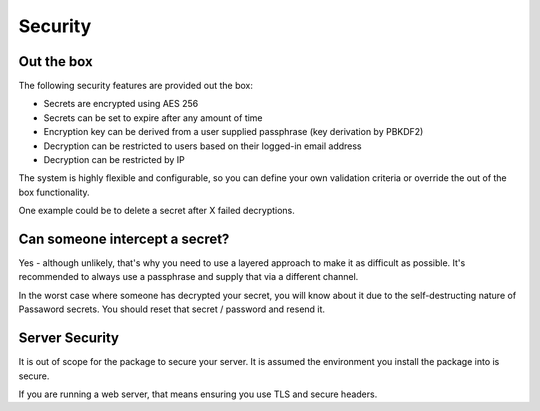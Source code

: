 Security
=====================================

===============================
Out the box
===============================

The following security features are provided out the box:

* Secrets are encrypted using AES 256
* Secrets can be set to expire after any amount of time
* Encryption key can be derived from a user supplied passphrase (key derivation by PBKDF2)
* Decryption can be restricted to users based on their logged-in email address
* Decryption can be restricted by IP

The system is highly flexible and configurable, so you can define your own validation criteria or override the out of the box functionality.

One example could be to delete a secret after X failed decryptions.

===============================
Can someone intercept a secret?
===============================

Yes - although unlikely, that's why you need to use a layered approach to make it as difficult as possible. It's recommended to always use a passphrase and supply that via a different channel.

In the worst case where someone has decrypted your secret, you will know about it due to the self-destructing nature of Passaword secrets. You should reset that secret / password and resend it.

==================
Server Security
==================

It is out of scope for the package to secure your server. It is assumed the environment you install the package into is secure.

If you are running a web server, that means ensuring you use TLS and secure headers.
